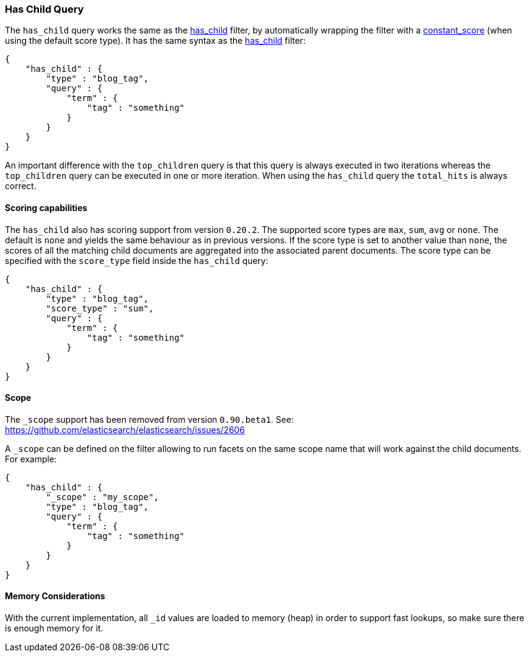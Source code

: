 [[query-dsl-has-child-query]]
=== Has Child Query

The `has_child` query works the same as the
<<query-dsl-has-child-filter,has_child>> filter,
by automatically wrapping the filter with a
<<query-dsl-constant-score-query,constant_score>>
(when using the default score type). It has the same syntax as the
<<query-dsl-has-child-filter,has_child>> filter:

[source,js]
--------------------------------------------------
{
    "has_child" : {
        "type" : "blog_tag",
        "query" : {
            "term" : {
                "tag" : "something"
            }
        }
    }
}
--------------------------------------------------

An important difference with the `top_children` query is that this query
is always executed in two iterations whereas the `top_children` query
can be executed in one or more iteration. When using the `has_child`
query the `total_hits` is always correct.

[float]
==== Scoring capabilities

The `has_child` also has scoring support from version `0.20.2`. The
supported score types are `max`, `sum`, `avg` or `none`. The default is
`none` and yields the same behaviour as in previous versions. If the
score type is set to another value than `none`, the scores of all the
matching child documents are aggregated into the associated parent
documents. The score type can be specified with the `score_type` field
inside the `has_child` query:

[source,js]
--------------------------------------------------
{
    "has_child" : {
        "type" : "blog_tag",
        "score_type" : "sum",
        "query" : {
            "term" : {
                "tag" : "something"
            }
        }
    }
}
--------------------------------------------------

[float]
==== Scope

The `_scope` support has been removed from version `0.90.beta1`. See:
https://github.com/elasticsearch/elasticsearch/issues/2606

A `_scope` can be defined on the filter allowing to run facets on the
same scope name that will work against the child documents. For example:

[source,js]
--------------------------------------------------
{
    "has_child" : {
        "_scope" : "my_scope",
        "type" : "blog_tag",
        "query" : {
            "term" : {
                "tag" : "something"
            }
        }
    }
}
--------------------------------------------------

[float]
==== Memory Considerations

With the current implementation, all `_id` values are loaded to memory
(heap) in order to support fast lookups, so make sure there is enough
memory for it.
